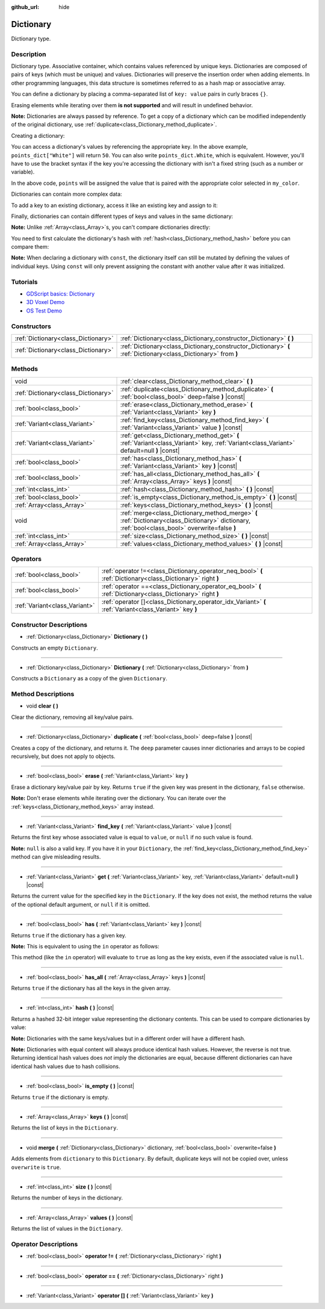 :github_url: hide

.. DO NOT EDIT THIS FILE!!!
.. Generated automatically from Godot engine sources.
.. Generator: https://github.com/godotengine/godot/tree/master/doc/tools/make_rst.py.
.. XML source: https://github.com/godotengine/godot/tree/master/doc/classes/Dictionary.xml.

.. _class_Dictionary:

Dictionary
==========

Dictionary type.

Description
-----------

Dictionary type. Associative container, which contains values referenced by unique keys. Dictionaries are composed of pairs of keys (which must be unique) and values. Dictionaries will preserve the insertion order when adding elements. In other programming languages, this data structure is sometimes referred to as a hash map or associative array.

You can define a dictionary by placing a comma-separated list of ``key: value`` pairs in curly braces ``{}``.

Erasing elements while iterating over them **is not supported** and will result in undefined behavior.

\ **Note:** Dictionaries are always passed by reference. To get a copy of a dictionary which can be modified independently of the original dictionary, use :ref:`duplicate<class_Dictionary_method_duplicate>`.

Creating a dictionary:


.. tabs::

 .. code-tab:: gdscript

    var my_dict = {} # Creates an empty dictionary.
    
    var dict_variable_key = "Another key name"
    var dict_variable_value = "value2"
    var another_dict = {
        "Some key name": "value1",
        dict_variable_key: dict_variable_value,
    }
    
    var points_dict = {"White": 50, "Yellow": 75, "Orange": 100}
    
    # Alternative Lua-style syntax.
    # Doesn't require quotes around keys, but only string constants can be used as key names.
    # Additionally, key names must start with a letter or an underscore.
    # Here, `some_key` is a string literal, not a variable!
    another_dict = {
        some_key = 42,
    }

 .. code-tab:: csharp

    var myDict = new Godot.Collections.Dictionary(); // Creates an empty dictionary.
    var pointsDict = new Godot.Collections.Dictionary
    {
        {"White", 50},
        {"Yellow", 75},
        {"Orange", 100}
    };



You can access a dictionary's values by referencing the appropriate key. In the above example, ``points_dict["White"]`` will return ``50``. You can also write ``points_dict.White``, which is equivalent. However, you'll have to use the bracket syntax if the key you're accessing the dictionary with isn't a fixed string (such as a number or variable).


.. tabs::

 .. code-tab:: gdscript

    export(String, "White", "Yellow", "Orange") var my_color
    var points_dict = {"White": 50, "Yellow": 75, "Orange": 100}
    func _ready():
        # We can't use dot syntax here as `my_color` is a variable.
        var points = points_dict[my_color]

 .. code-tab:: csharp

    [Export(PropertyHint.Enum, "White,Yellow,Orange")]
    public string MyColor { get; set; }
    public Godot.Collections.Dictionary pointsDict = new Godot.Collections.Dictionary
    {
        {"White", 50},
        {"Yellow", 75},
        {"Orange", 100}
    };
    
    public override void _Ready()
    {
        int points = (int)pointsDict[MyColor];
    }



In the above code, ``points`` will be assigned the value that is paired with the appropriate color selected in ``my_color``.

Dictionaries can contain more complex data:


.. tabs::

 .. code-tab:: gdscript

    my_dict = {"First Array": [1, 2, 3, 4]} # Assigns an Array to a String key.

 .. code-tab:: csharp

    var myDict = new Godot.Collections.Dictionary
    {
        {"First Array", new Godot.Collections.Array{1, 2, 3, 4}}
    };



To add a key to an existing dictionary, access it like an existing key and assign to it:


.. tabs::

 .. code-tab:: gdscript

    var points_dict = {"White": 50, "Yellow": 75, "Orange": 100}
    points_dict["Blue"] = 150 # Add "Blue" as a key and assign 150 as its value.

 .. code-tab:: csharp

    var pointsDict = new Godot.Collections.Dictionary
    {
        {"White", 50},
        {"Yellow", 75},
        {"Orange", 100}
    };
    pointsDict["blue"] = 150; // Add "Blue" as a key and assign 150 as its value.



Finally, dictionaries can contain different types of keys and values in the same dictionary:


.. tabs::

 .. code-tab:: gdscript

    # This is a valid dictionary.
    # To access the string "Nested value" below, use `my_dict.sub_dict.sub_key` or `my_dict["sub_dict"]["sub_key"]`.
    # Indexing styles can be mixed and matched depending on your needs.
    var my_dict = {
        "String Key": 5,
        4: [1, 2, 3],
        7: "Hello",
        "sub_dict": {"sub_key": "Nested value"},
    }

 .. code-tab:: csharp

    // This is a valid dictionary.
    // To access the string "Nested value" below, use `((Godot.Collections.Dictionary)myDict["sub_dict"])["sub_key"]`.
    var myDict = new Godot.Collections.Dictionary {
        {"String Key", 5},
        {4, new Godot.Collections.Array{1,2,3}},
        {7, "Hello"},
        {"sub_dict", new Godot.Collections.Dictionary{{"sub_key", "Nested value"}}}
    };



\ **Note:** Unlike :ref:`Array<class_Array>`\ s, you can't compare dictionaries directly:


.. tabs::

 .. code-tab:: gdscript

    var array1 = [1, 2, 3]
    var array2 = [1, 2, 3]
    
    func compare_arrays():
        print(array1 == array2) # Will print true.
    
    var dict1 = {"a": 1, "b": 2, "c": 3}
    var dict2 = {"a": 1, "b": 2, "c": 3}
    
    func compare_dictionaries():
        print(dict1 == dict2) # Will NOT print true.

 .. code-tab:: csharp

    // You have to use GD.Hash().
    
    public Godot.Collections.Array array1 = new Godot.Collections.Array{1, 2, 3};
    public Godot.Collections.Array array2 = new Godot.Collections.Array{1, 2, 3};
    
    public void CompareArrays()
    {
        GD.Print(array1 == array2); // Will print FALSE!!
        GD.Print(GD.Hash(array1) == GD.Hash(array2)); // Will print true.
    }
    
    public Godot.Collections.Dictionary dict1 = new Godot.Collections.Dictionary{{"a", 1}, {"b", 2}, {"c", 3}};
    public Godot.Collections.Dictionary dict2 = new Godot.Collections.Dictionary{{"a", 1}, {"b", 2}, {"c", 3}};
    
    public void CompareDictionaries()
    {
        GD.Print(dict1 == dict2); // Will NOT print true.
    }



You need to first calculate the dictionary's hash with :ref:`hash<class_Dictionary_method_hash>` before you can compare them:


.. tabs::

 .. code-tab:: gdscript

    var dict1 = {"a": 1, "b": 2, "c": 3}
    var dict2 = {"a": 1, "b": 2, "c": 3}
    
    func compare_dictionaries():
        print(dict1.hash() == dict2.hash()) # Will print true.

 .. code-tab:: csharp

    // You have to use GD.Hash().
    public Godot.Collections.Dictionary dict1 = new Godot.Collections.Dictionary{{"a", 1}, {"b", 2}, {"c", 3}};
    public Godot.Collections.Dictionary dict2 = new Godot.Collections.Dictionary{{"a", 1}, {"b", 2}, {"c", 3}};
    
    public void CompareDictionaries()
    {
        GD.Print(GD.Hash(dict1) == GD.Hash(dict2)); // Will print true.
    }



\ **Note:** When declaring a dictionary with ``const``, the dictionary itself can still be mutated by defining the values of individual keys. Using ``const`` will only prevent assigning the constant with another value after it was initialized.

Tutorials
---------

- `GDScript basics: Dictionary <../tutorials/scripting/gdscript/gdscript_basics.html#dictionary>`__

- `3D Voxel Demo <https://godotengine.org/asset-library/asset/676>`__

- `OS Test Demo <https://godotengine.org/asset-library/asset/677>`__

Constructors
------------

+-------------------------------------+-----------------------------------------------------------------------------------------------------------------+
| :ref:`Dictionary<class_Dictionary>` | :ref:`Dictionary<class_Dictionary_constructor_Dictionary>` **(** **)**                                          |
+-------------------------------------+-----------------------------------------------------------------------------------------------------------------+
| :ref:`Dictionary<class_Dictionary>` | :ref:`Dictionary<class_Dictionary_constructor_Dictionary>` **(** :ref:`Dictionary<class_Dictionary>` from **)** |
+-------------------------------------+-----------------------------------------------------------------------------------------------------------------+

Methods
-------

+-------------------------------------+-------------------------------------------------------------------------------------------------------------------------------------------------+
| void                                | :ref:`clear<class_Dictionary_method_clear>` **(** **)**                                                                                         |
+-------------------------------------+-------------------------------------------------------------------------------------------------------------------------------------------------+
| :ref:`Dictionary<class_Dictionary>` | :ref:`duplicate<class_Dictionary_method_duplicate>` **(** :ref:`bool<class_bool>` deep=false **)** |const|                                      |
+-------------------------------------+-------------------------------------------------------------------------------------------------------------------------------------------------+
| :ref:`bool<class_bool>`             | :ref:`erase<class_Dictionary_method_erase>` **(** :ref:`Variant<class_Variant>` key **)**                                                       |
+-------------------------------------+-------------------------------------------------------------------------------------------------------------------------------------------------+
| :ref:`Variant<class_Variant>`       | :ref:`find_key<class_Dictionary_method_find_key>` **(** :ref:`Variant<class_Variant>` value **)** |const|                                       |
+-------------------------------------+-------------------------------------------------------------------------------------------------------------------------------------------------+
| :ref:`Variant<class_Variant>`       | :ref:`get<class_Dictionary_method_get>` **(** :ref:`Variant<class_Variant>` key, :ref:`Variant<class_Variant>` default=null **)** |const|       |
+-------------------------------------+-------------------------------------------------------------------------------------------------------------------------------------------------+
| :ref:`bool<class_bool>`             | :ref:`has<class_Dictionary_method_has>` **(** :ref:`Variant<class_Variant>` key **)** |const|                                                   |
+-------------------------------------+-------------------------------------------------------------------------------------------------------------------------------------------------+
| :ref:`bool<class_bool>`             | :ref:`has_all<class_Dictionary_method_has_all>` **(** :ref:`Array<class_Array>` keys **)** |const|                                              |
+-------------------------------------+-------------------------------------------------------------------------------------------------------------------------------------------------+
| :ref:`int<class_int>`               | :ref:`hash<class_Dictionary_method_hash>` **(** **)** |const|                                                                                   |
+-------------------------------------+-------------------------------------------------------------------------------------------------------------------------------------------------+
| :ref:`bool<class_bool>`             | :ref:`is_empty<class_Dictionary_method_is_empty>` **(** **)** |const|                                                                           |
+-------------------------------------+-------------------------------------------------------------------------------------------------------------------------------------------------+
| :ref:`Array<class_Array>`           | :ref:`keys<class_Dictionary_method_keys>` **(** **)** |const|                                                                                   |
+-------------------------------------+-------------------------------------------------------------------------------------------------------------------------------------------------+
| void                                | :ref:`merge<class_Dictionary_method_merge>` **(** :ref:`Dictionary<class_Dictionary>` dictionary, :ref:`bool<class_bool>` overwrite=false **)** |
+-------------------------------------+-------------------------------------------------------------------------------------------------------------------------------------------------+
| :ref:`int<class_int>`               | :ref:`size<class_Dictionary_method_size>` **(** **)** |const|                                                                                   |
+-------------------------------------+-------------------------------------------------------------------------------------------------------------------------------------------------+
| :ref:`Array<class_Array>`           | :ref:`values<class_Dictionary_method_values>` **(** **)** |const|                                                                               |
+-------------------------------------+-------------------------------------------------------------------------------------------------------------------------------------------------+

Operators
---------

+-------------------------------+--------------------------------------------------------------------------------------------------------------+
| :ref:`bool<class_bool>`       | :ref:`operator !=<class_Dictionary_operator_neq_bool>` **(** :ref:`Dictionary<class_Dictionary>` right **)** |
+-------------------------------+--------------------------------------------------------------------------------------------------------------+
| :ref:`bool<class_bool>`       | :ref:`operator ==<class_Dictionary_operator_eq_bool>` **(** :ref:`Dictionary<class_Dictionary>` right **)**  |
+-------------------------------+--------------------------------------------------------------------------------------------------------------+
| :ref:`Variant<class_Variant>` | :ref:`operator []<class_Dictionary_operator_idx_Variant>` **(** :ref:`Variant<class_Variant>` key **)**      |
+-------------------------------+--------------------------------------------------------------------------------------------------------------+

Constructor Descriptions
------------------------

.. _class_Dictionary_constructor_Dictionary:

- :ref:`Dictionary<class_Dictionary>` **Dictionary** **(** **)**

Constructs an empty ``Dictionary``.

----

- :ref:`Dictionary<class_Dictionary>` **Dictionary** **(** :ref:`Dictionary<class_Dictionary>` from **)**

Constructs a ``Dictionary`` as a copy of the given ``Dictionary``.

Method Descriptions
-------------------

.. _class_Dictionary_method_clear:

- void **clear** **(** **)**

Clear the dictionary, removing all key/value pairs.

----

.. _class_Dictionary_method_duplicate:

- :ref:`Dictionary<class_Dictionary>` **duplicate** **(** :ref:`bool<class_bool>` deep=false **)** |const|

Creates a copy of the dictionary, and returns it. The ``deep`` parameter causes inner dictionaries and arrays to be copied recursively, but does not apply to objects.

----

.. _class_Dictionary_method_erase:

- :ref:`bool<class_bool>` **erase** **(** :ref:`Variant<class_Variant>` key **)**

Erase a dictionary key/value pair by key. Returns ``true`` if the given key was present in the dictionary, ``false`` otherwise.

\ **Note:** Don't erase elements while iterating over the dictionary. You can iterate over the :ref:`keys<class_Dictionary_method_keys>` array instead.

----

.. _class_Dictionary_method_find_key:

- :ref:`Variant<class_Variant>` **find_key** **(** :ref:`Variant<class_Variant>` value **)** |const|

Returns the first key whose associated value is equal to ``value``, or ``null`` if no such value is found.

\ **Note:** ``null`` is also a valid key. If you have it in your ``Dictionary``, the :ref:`find_key<class_Dictionary_method_find_key>` method can give misleading results.

----

.. _class_Dictionary_method_get:

- :ref:`Variant<class_Variant>` **get** **(** :ref:`Variant<class_Variant>` key, :ref:`Variant<class_Variant>` default=null **)** |const|

Returns the current value for the specified key in the ``Dictionary``. If the key does not exist, the method returns the value of the optional default argument, or ``null`` if it is omitted.

----

.. _class_Dictionary_method_has:

- :ref:`bool<class_bool>` **has** **(** :ref:`Variant<class_Variant>` key **)** |const|

Returns ``true`` if the dictionary has a given key.

\ **Note:** This is equivalent to using the ``in`` operator as follows:


.. tabs::

 .. code-tab:: gdscript

    # Will evaluate to `true`.
    if "godot" in {"godot": "engine"}:
        pass

 .. code-tab:: csharp

    // You have to use Contains() here as an alternative to GDScript's `in` operator.
    if (new Godot.Collections.Dictionary{{"godot", "engine"}}.Contains("godot"))
    {
        // I am executed.
    }



This method (like the ``in`` operator) will evaluate to ``true`` as long as the key exists, even if the associated value is ``null``.

----

.. _class_Dictionary_method_has_all:

- :ref:`bool<class_bool>` **has_all** **(** :ref:`Array<class_Array>` keys **)** |const|

Returns ``true`` if the dictionary has all the keys in the given array.

----

.. _class_Dictionary_method_hash:

- :ref:`int<class_int>` **hash** **(** **)** |const|

Returns a hashed 32-bit integer value representing the dictionary contents. This can be used to compare dictionaries by value:


.. tabs::

 .. code-tab:: gdscript

    var dict1 = {0: 10}
    var dict2 = {0: 10}
    # The line below prints `true`, whereas it would have printed `false` if both variables were compared directly.
    print(dict1.hash() == dict2.hash())

 .. code-tab:: csharp

    var dict1 = new Godot.Collections.Dictionary{{0, 10}};
    var dict2 = new Godot.Collections.Dictionary{{0, 10}};
    // The line below prints `true`, whereas it would have printed `false` if both variables were compared directly.
    // Dictionary has no Hash() method. Use GD.Hash() instead.
    GD.Print(GD.Hash(dict1) == GD.Hash(dict2));



\ **Note:** Dictionaries with the same keys/values but in a different order will have a different hash.

\ **Note:** Dictionaries with equal content will always produce identical hash values. However, the reverse is not true. Returning identical hash values does *not* imply the dictionaries are equal, because different dictionaries can have identical hash values due to hash collisions.

----

.. _class_Dictionary_method_is_empty:

- :ref:`bool<class_bool>` **is_empty** **(** **)** |const|

Returns ``true`` if the dictionary is empty.

----

.. _class_Dictionary_method_keys:

- :ref:`Array<class_Array>` **keys** **(** **)** |const|

Returns the list of keys in the ``Dictionary``.

----

.. _class_Dictionary_method_merge:

- void **merge** **(** :ref:`Dictionary<class_Dictionary>` dictionary, :ref:`bool<class_bool>` overwrite=false **)**

Adds elements from ``dictionary`` to this ``Dictionary``. By default, duplicate keys will not be copied over, unless ``overwrite`` is ``true``.

----

.. _class_Dictionary_method_size:

- :ref:`int<class_int>` **size** **(** **)** |const|

Returns the number of keys in the dictionary.

----

.. _class_Dictionary_method_values:

- :ref:`Array<class_Array>` **values** **(** **)** |const|

Returns the list of values in the ``Dictionary``.

Operator Descriptions
---------------------

.. _class_Dictionary_operator_neq_bool:

- :ref:`bool<class_bool>` **operator !=** **(** :ref:`Dictionary<class_Dictionary>` right **)**

----

.. _class_Dictionary_operator_eq_bool:

- :ref:`bool<class_bool>` **operator ==** **(** :ref:`Dictionary<class_Dictionary>` right **)**

----

.. _class_Dictionary_operator_idx_Variant:

- :ref:`Variant<class_Variant>` **operator []** **(** :ref:`Variant<class_Variant>` key **)**

.. |virtual| replace:: :abbr:`virtual (This method should typically be overridden by the user to have any effect.)`
.. |const| replace:: :abbr:`const (This method has no side effects. It doesn't modify any of the instance's member variables.)`
.. |vararg| replace:: :abbr:`vararg (This method accepts any number of arguments after the ones described here.)`
.. |constructor| replace:: :abbr:`constructor (This method is used to construct a type.)`
.. |static| replace:: :abbr:`static (This method doesn't need an instance to be called, so it can be called directly using the class name.)`
.. |operator| replace:: :abbr:`operator (This method describes a valid operator to use with this type as left-hand operand.)`
